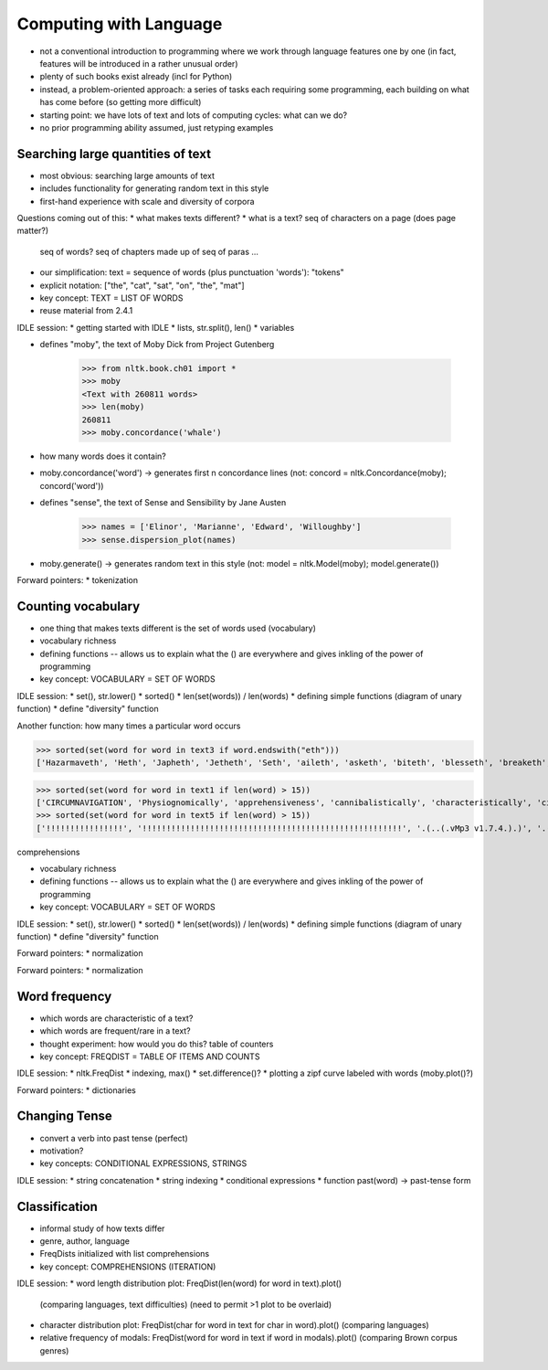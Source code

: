
=======================
Computing with Language
=======================

* not a conventional introduction to programming where we work
  through language features one by one
  (in fact, features will be introduced in a rather unusual order)
* plenty of such books exist already (incl for Python)
* instead, a problem-oriented approach: a series of tasks each requiring some programming,
  each building on what has come before (so getting more difficult)
* starting point: we have lots of text and lots of computing cycles: what can we do?
* no prior programming ability assumed, just retyping examples

----------------------------------
Searching large quantities of text
----------------------------------

* most obvious: searching large amounts of text
* includes functionality for generating random text in this style
* first-hand experience with scale and diversity of corpora

Questions coming out of this:
* what makes texts different?
* what is a text?  seq of characters on a page (does page matter?)
  seq of words?  seq of chapters made up of seq of paras ...
* our simplification: text = sequence of words (plus punctuation 'words'): "tokens"
* explicit notation: ["the", "cat", "sat", "on", "the", "mat"]
* key concept: TEXT = LIST OF WORDS
* reuse material from 2.4.1

IDLE session:
* getting started with IDLE
* lists, str.split(), len()
* variables

* defines "moby", the text of Moby Dick from Project Gutenberg

    >>> from nltk.book.ch01 import *
    >>> moby
    <Text with 260811 words>
    >>> len(moby)
    260811
    >>> moby.concordance('whale')
    
* how many words does it contain?
* moby.concordance('word') -> generates first n concordance lines
  (not: concord = nltk.Concordance(moby); concord('word'))

* defines "sense", the text of Sense and Sensibility by Jane Austen

    >>> names = ['Elinor', 'Marianne', 'Edward', 'Willoughby']
    >>> sense.dispersion_plot(names)
    
* moby.generate() -> generates random text in this style
  (not: model = nltk.Model(moby); model.generate())

Forward pointers:
* tokenization

-------------------
Counting vocabulary
-------------------

* one thing that makes texts different is the set of words used (vocabulary)
* vocabulary richness
* defining functions -- allows us to explain what the () are everywhere
  and gives inkling of the power of programming
* key concept: VOCABULARY = SET OF WORDS

IDLE session:
* set(), str.lower()
* sorted()
* len(set(words)) / len(words)
* defining simple functions (diagram of unary function)
* define "diversity" function




Another function: how many times a particular word occurs


>>> sorted(set(word for word in text3 if word.endswith("eth")))
['Hazarmaveth', 'Heth', 'Japheth', 'Jetheth', 'Seth', 'aileth', 'asketh', 'biteth', 'blesseth', 'breaketh', 'cometh', 'compasseth', 'creepeth', 'crieth', 'curseth', 'divineth', 'doeth', 'drinketh', 'faileth', 'findeth', 'giveth', 'goeth', 'knoweth', 'lieth', 'liveth', 'longeth', 'loveth', 'meeteth', 'moveth', 'needeth', 'pleaseth', 'proceedeth', 'remaineth', 'repenteth', 'seeth', 'sheddeth', 'sheweth', 'slayeth', 'speaketh', 'teeth', 'togeth', 'toucheth', 'twentieth', 'walketh', 'wotteth']


>>> sorted(set(word for word in text1 if len(word) > 15))
['CIRCUMNAVIGATION', 'Physiognomically', 'apprehensiveness', 'cannibalistically', 'characteristically', 'circumnavigating', 'circumnavigation', 'circumnavigations', 'comprehensiveness', 'hermaphroditical', 'indiscriminately', 'indispensableness', 'irresistibleness', 'physiognomically', 'preternaturalness', 'responsibilities', 'simultaneousness', 'subterraneousness', 'supernaturalness', 'superstitiousness', 'uncomfortableness', 'uncompromisedness', 'undiscriminating', 'uninterpenetratingly']
>>> sorted(set(word for word in text5 if len(word) > 15))
['!!!!!!!!!!!!!!!!', '!!!!!!!!!!!!!!!!!!!!!!!!!!!!!!!!!!!!!!!!!!!!!!!!!!!!!!', '.(..(.vMp3 v1.7.4.).)', '.(..(.vMp3 vi.p.t.)..).', '.A.n.a.c.?.n.?.a.', 'BAAAAALLLLLLLLIIIIIIINNNNNNNNNNN', 'Bloooooooooooood', 'HolocaustYourMom', 'Mooooooooooooooooooooooooooo', 'aaaaaaaaaaaaaaaaa', 'bbbbbyyyyyyyeeeeeeeee', 'boooooooooooglyyyyyy', 'cooooooooookiiiiiiiiiiiieeeeeeeeeeee', 'eeeeeeeeewwwwwwww', 'hahahahahahahahahahahahahahahaha', 'oooooooooooglyyyyyyyy', 'raaaaaaaaaaaaaaaaaaaaaaaaaaaaa', 'weeeeeeeeeeeeeeee', 'wheeeeeeeeeeeeeeeeeeeeeeeeeeeeeeeeee', 'yuuuuuuuuuuuummmmmmmmmmmm']



comprehensions
    
    

* vocabulary richness
* defining functions -- allows us to explain what the () are everywhere
  and gives inkling of the power of programming
* key concept: VOCABULARY = SET OF WORDS

IDLE session:
* set(), str.lower()
* sorted()
* len(set(words)) / len(words)
* defining simple functions (diagram of unary function)
* define "diversity" function

Forward pointers:
* normalization



Forward pointers:
* normalization

--------------
Word frequency
--------------

* which words are characteristic of a text?
* which words are frequent/rare in a text?
* thought experiment: how would you do this?
  table of counters
* key concept: FREQDIST = TABLE OF ITEMS AND COUNTS

IDLE session:
* nltk.FreqDist
* indexing, max()
* set.difference()?
* plotting a zipf curve labeled with words (moby.plot()?)

Forward pointers:
* dictionaries

--------------
Changing Tense
--------------

* convert a verb into past tense (perfect)
* motivation?
* key concepts: CONDITIONAL EXPRESSIONS, STRINGS

IDLE session:
* string concatenation
* string indexing
* conditional expressions
* function past(word) -> past-tense form

--------------
Classification
--------------

* informal study of how texts differ
* genre, author, language
* FreqDists initialized with list comprehensions
* key concept: COMPREHENSIONS (ITERATION)

IDLE session:
* word length distribution plot: FreqDist(len(word) for word in text).plot()
  (comparing languages, text difficulties)
  (need to permit >1 plot to be overlaid)
* character distribution plot: FreqDist(char for word in text for char in word).plot()
  (comparing languages)
* relative frequency of modals: FreqDist(word for word in text if word in modals).plot()
  (comparing Brown corpus genres)


  


